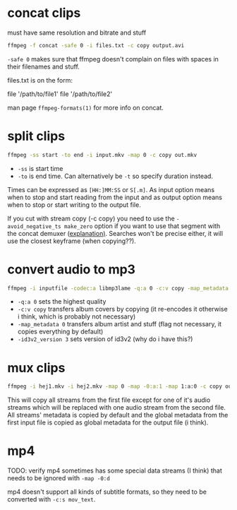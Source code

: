 #+STARTUP: overview

* concat clips
must have same resolution and bitrate and stuff
#+BEGIN_SRC sh
ffmpeg -f concat -safe 0 -i files.txt -c copy output.avi
#+END_SRC
=-safe 0= makes sure that ffmpeg doesn't complain on files with spaces in their filenames and stuff.

files.txt is on the form:
#+BEGIN_VERBATIM
file '/path/to/file1'
file '/path/to/file2'
#+END_VERBATIM
man page =ffmpeg-formats(1)= for more info on concat.
* split clips
#+BEGIN_SRC sh
ffmpeg -ss start -to end -i input.mkv -map 0 -c copy out.mkv
#+END_SRC
- =-ss= is start time
- =-to= is end time. Can alternatively be =-t= so specify duration instead.
Times can be expressed as =[HH:]MM:SS= or =S[.m]=.
As input option means when to stop and start reading from the input
and as output option means when to stop or start writing to the output
file.

If you cut with stream copy (-c copy) you need to use the
=-avoid_negative_ts make_zero= option if you want to use that segment
with the ​concat demuxer ([[https://stackoverflow.com/a/41032346][explanation)]]. Searches won't be precise
either, it will use the closest keyframe (when copying??).
* convert audio to mp3
#+BEGIN_SRC sh
ffmpeg -i inputfile -codec:a libmp3lame -q:a 0 -c:v copy -map_metadata 0 -id3v2_version 3 outputfile.mp3
#+END_SRC
- =-q:a 0= sets the highest quality
- =-c:v copy= transfers album covers by copying (it re-encodes it otherwise i think, which is probably not necessary)
- =-map_metadata 0= transfers album artist and stuff (flag not necessary, it copies everything by default)
- =-id3v2_version 3= sets version of id3v2 (why do i have this?)
* mux clips
#+BEGIN_SRC sh
ffmpeg -i hej1.mkv -i hej2.mkv -map 0 -map -0:a:1 -map 1:a:0 -c copy out.mkv
#+END_SRC
This will copy all streams from the first file except for one of it's
audio streams which will be replaced with one audio stream from the
second file. All streams' metadata is copied by default and the global
metadata from the first input file is copied as global metadata for
the output file (i think).
* mp4
TODO: verify
mp4 sometimes has some special data streams (I think) that needs to be
ignored with =-map -0:d=

mp4 doesn't support all kinds of subtitle formats, so they need to be
converted with =-c:s mov_text=.

